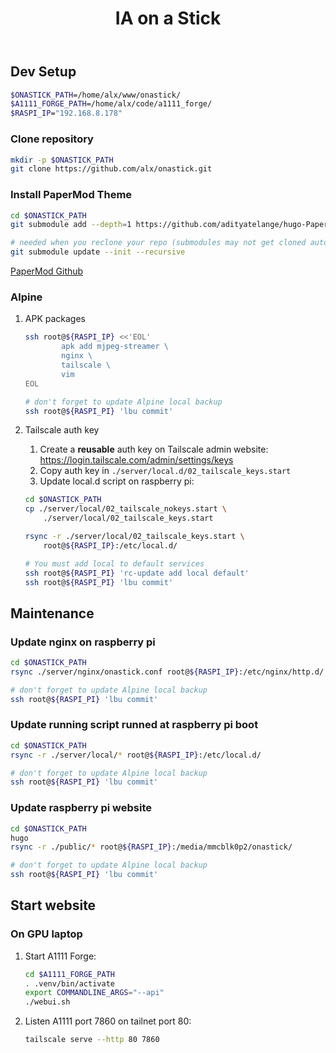 #+title: IA on a Stick

[[./static/camera_logo.png]]

** Dev Setup

#+begin_src bash
$ONASTICK_PATH=/home/alx/www/onastick/
$A1111_FORGE_PATH=/home/alx/code/a1111_forge/
$RASPI_IP="192.168.8.178"
#+end_src

*** Clone repository

#+BEGIN_SRC bash
mkdir -p $ONASTICK_PATH
git clone https://github.com/alx/onastick.git
#+END_SRC

*** Install PaperMod Theme

#+BEGIN_SRC bash
cd $ONASTICK_PATH
git submodule add --depth=1 https://github.com/adityatelange/hugo-PaperMod.git themes/PaperMod

# needed when you reclone your repo (submodules may not get cloned automatically)
git submodule update --init --recursive
#+END_SRC

[[https://github.com/adityatelange/hugo-PaperMod][PaperMod Github]]

*** Alpine

**** APK packages

#+begin_src bash
ssh root@${RASPI_IP} <<'EOL'
        apk add mjpeg-streamer \
        nginx \
        tailscale \
        vim
EOL

# don't forget to update Alpine local backup
ssh root@${RASPI_PI} 'lbu commit'
#+end_src

**** Tailscale auth key

1. Create a *reusable* auth key on Tailscale admin website: https://login.tailscale.com/admin/settings/keys
2. Copy auth key in ~./server/local.d/02_tailscale_keys.start~
3. Update local.d script on raspberry pi:

#+begin_src bash
cd $ONASTICK_PATH
cp ./server/local/02_tailscale_nokeys.start \
    ./server/local/02_tailscale_keys.start

rsync -r ./server/local/02_tailscale_keys.start \
    root@${RASPI_IP}:/etc/local.d/

# You must add local to default services
ssh root@${RASPI_PI} 'rc-update add local default'
ssh root@${RASPI_PI} 'lbu commit'
#+end_src

** Maintenance

*** Update nginx on raspberry pi

#+begin_src bash
cd $ONASTICK_PATH
rsync ./server/nginx/onastick.conf root@${RASPI_IP}:/etc/nginx/http.d/

# don't forget to update Alpine local backup
ssh root@${RASPI_PI} 'lbu commit'
#+end_src

*** Update running script runned at raspberry pi boot

#+begin_src bash
cd $ONASTICK_PATH
rsync -r ./server/local/* root@${RASPI_IP}:/etc/local.d/

# don't forget to update Alpine local backup
ssh root@${RASPI_PI} 'lbu commit'
#+end_src

*** Update raspberry pi website

#+begin_src bash
cd $ONASTICK_PATH
hugo
rsync -r ./public/* root@${RASPI_IP}:/media/mmcblk0p2/onastick/

# don't forget to update Alpine local backup
ssh root@${RASPI_PI} 'lbu commit'
#+end_src

** Start website

*** On GPU laptop

**** Start A1111 Forge:

#+begin_src bash
cd $A1111_FORGE_PATH
. .venv/bin/activate
export COMMANDLINE_ARGS="--api"
./webui.sh
#+end_src

**** Listen A1111 port 7860 on tailnet port 80:

#+begin_src bash
tailscale serve --http 80 7860
#+end_src
